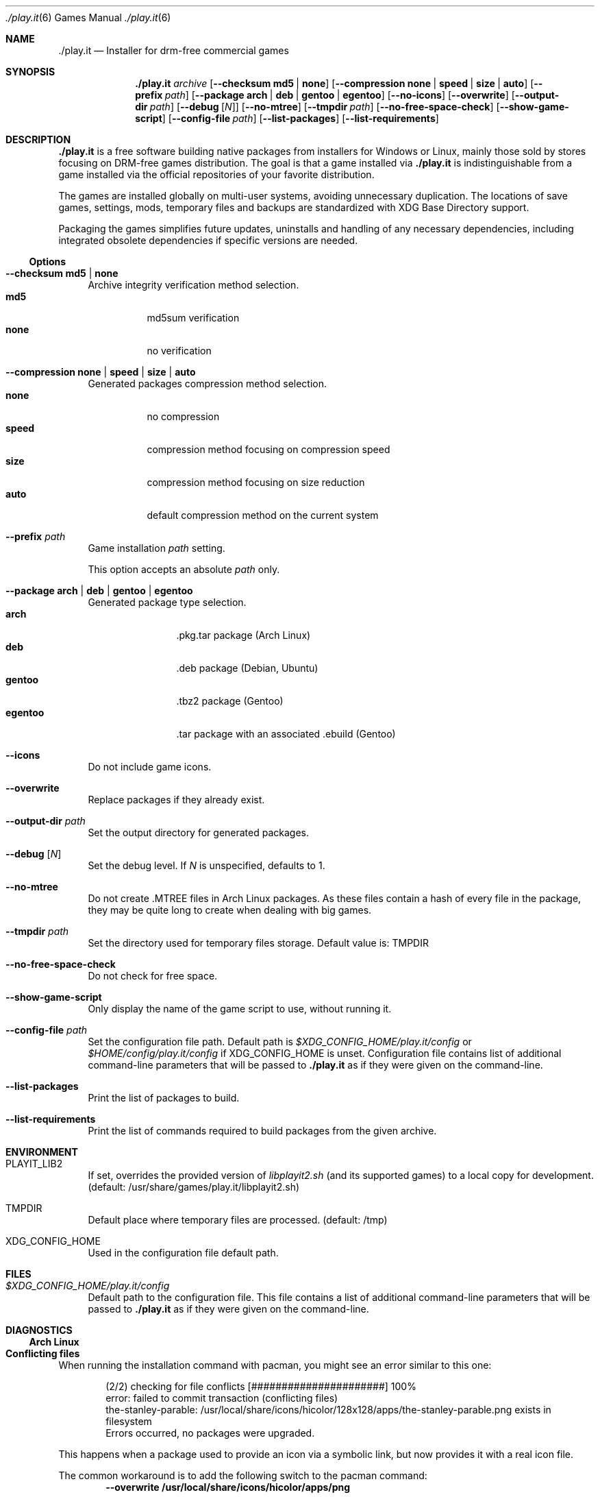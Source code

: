 .Dd $Mdocdate$
.Dt ./play.it 6
.Os
.Sh NAME
.Nm ./play.it
.Nd Installer for drm-free commercial games
.Sh SYNOPSIS
.Nm
.Ar archive
.Op Fl -checksum Cm md5 | Cm none
.Op Fl -compression Cm none | Cm speed | Cm size | Cm auto
.Op Fl -prefix Ar path
.Op Fl -package Cm arch | Cm deb | Cm gentoo | Cm egentoo
.Op Fl -no-icons
.Op Fl -overwrite
.Op Fl -output-dir Ar path
.Op Fl -debug Op Ar N
.Op Fl -no-mtree
.Op Fl -tmpdir Ar path
.Op Fl -no-free-space-check
.Op Fl -show-game-script
.Op Fl -config-file Ar path
.Op Fl -list-packages
.Op Fl -list-requirements
.Sh DESCRIPTION
.Nm
is a free software building native packages from installers for Windows or
Linux, mainly those sold by stores focusing on DRM-free games distribution. The
goal is that a game installed via
.Nm
is indistinguishable from a game installed via the official repositories of
your favorite distribution.
.Pp
The games are installed globally on multi-user systems, avoiding unnecessary
duplication. The locations of save games, settings, mods, temporary files and
backups are standardized with XDG Base Directory support.
.Pp
Packaging the games simplifies future updates, uninstalls and handling of any
necessary dependencies, including integrated obsolete dependencies if specific
versions are needed.
.Ss Options
.Bl -tag -width DS
.It Fl -checksum Cm md5 | Cm none
Archive integrity verification method selection.
.Bl -tag -width indent -compact
.It Cm md5
md5sum verification
.It Cm none
no verification
.El
.It Fl -compression Cm none | Cm speed | Cm size | Cm auto
Generated packages compression method selection.
.Bl -tag -width indent -compact
.It Cm none
no compression
.It Cm speed
compression method focusing on compression speed
.It Cm size
compression method focusing on size reduction
.It Cm auto
default compression method on the current system
.El
.It Fl -prefix Ar path
Game installation
.Ar path
setting.
.Pp
This option accepts an absolute
.Ar path
only.
.It Fl -package Cm arch | Cm deb | Cm gentoo | Cm egentoo
Generated package type selection.
.Bl -tag -width indent-two -compact
.It Cm arch
.No .pkg.tar package (Arch Linux)
.It Cm deb
.No .deb package (Debian, Ubuntu)
.It Cm gentoo
.No .tbz2 package (Gentoo)
.It Cm egentoo
.No .tar package with an associated .ebuild (Gentoo)
.El
.It Fl -icons
Do not include game icons.
.It Fl -overwrite
Replace packages if they already exist.
.It Fl -output-dir Ar path
Set the output directory for generated packages.
.It Fl -debug Op Ar N
Set the debug level. If
.Ar N
is unspecified, defaults to 1.
.It Fl -no-mtree
Do not create .MTREE files in Arch Linux packages. As these files contain a
hash of every file in the package, they may be quite long to create when
dealing with big games.
.It Fl -tmpdir Ar path
Set the directory used for temporary files storage.
Default value is: 
.Ev TMPDIR
.It Fl -no-free-space-check
Do not check for free space.
.It Fl -show-game-script
Only display the name of the game script to use, without running it.
.It Fl -config-file Ar path
Set the configuration file path. Default path is
.Ar $XDG_CONFIG_HOME/play.it/config
or
.Ar $HOME/config/play.it/config
if
.Ev XDG_CONFIG_HOME
is unset.
Configuration file contains list of additional command-line parameters that
will be passed to
.Nm
as if they were given on the command-line.
.It Fl -list-packages
Print the list of packages to build.
.It Fl -list-requirements
Print the list of commands required to build packages from the given archive.
.El
.Sh ENVIRONMENT
.Bl -tag -width DS
.It Ev PLAYIT_LIB2
If set, overrides the provided version of
.Pa libplayit2.sh
(and its supported games) to a local copy for development.
(default: /usr/share/games/play.it/libplayit2.sh)
.It Ev TMPDIR
Default place where temporary files are processed.
(default: /tmp)
.It Ev XDG_CONFIG_HOME
Used in the configuration file default path.
.Sh FILES
.Bl -tag -width DS
.It Ar $XDG_CONFIG_HOME/play.it/config
Default path to the configuration file. This file contains a list of additional
command-line parameters that will be passed to
.Nm
as if they were given on the command-line.
.Sh DIAGNOSTICS
.Ss Arch Linux
.Bl -ohang
.It Sy Conflicting files
When running the installation command with pacman, you might see an error
similar to this one:
.Bd -literal -offset indent
(2/2) checking for file conflicts                  [######################] 100%
error: failed to commit transaction (conflicting files)
the-stanley-parable: /usr/local/share/icons/hicolor/128x128/apps/the-stanley-parable.png exists in filesystem
Errors occurred, no packages were upgraded.
.Ed
.Pp
This happens when a package used to provide an icon via a symbolic link, but
now provides it with a real icon file.
.Pp
The common workaround is to add the following switch to the pacman command:
.Dl --overwrite /usr/local/share/icons/hicolor/\\*/apps/\\*.png
.It Sy 32-bit packages dependencies can not be satisfied
When running the installation command for 32-bit games with pacman, including
.Xr wine 1
ones, you might see an error similar to this one:
.Bd -literal -offset indent
error: failed to prepare transaction (could not satisfy dependencies)
:: unable to satisfy dependency 'wine' required by dungeon-keeper-2
:: unable to satisfy dependency 'wine' required by winetricks
:: unable to satisfy dependency 'winetricks' required by dungeon-keeper-2
:: unable to satisfy dependency 'lib32-libgl' required by dungeon-keeper-2
.Ed
.Pp
This happens when you do not have activated multilib repositories in pacman
configuration. To enable them and complete your game installation, you need to:
.Bl -enum -offset indent -compact
.It
Uncomment the
.Ql [multilib]
section in
.Ql /etc/pacman.conf
(including the line containing
.Ql [multilib]
)
.It
Upgrade your system with
.Ql pacman -Syu
.It
Run again the
.Ql pacman
installation command displayed by
.Nm
.El
More details about multilib repositories can be found on
.Lk https://wiki.archlinux.org/index.php/Official_repositories#multilib "Arch Linux wiki"
.El
.Ss Debian
.Bl -ohang
.It Sy Install i386 packages on an amd64 system
Some games need i386 packages. On a default amd64 setup, i386 packages can not
be installed.
.Pp
The following commands, that need to be run with the root account, allow the
installation of i386 packages with their dependencies:
.Bd -literal -offset indent
dpkg --add-architecture i386
apt-get update
apt-get install libc6:i386
.Ed
.Pp
This needs to be done once per system, afterwards all i386 packages should be
installable.
.Pp
More information about mixing architectures can be found on
.Lk https://wiki.debian.org/Multiarch/HOWTO "Debian documentation"
.It Sy Available innoextract version is too old
When calling
.Nm
on a Windows installer, you could get an error similar to this one:
.Bd -literal -offset indent
Error: Available innoextract version is too old to extract data from the following archive: setup_heroes_of_might_and_magic_3_complete_4.0_(28740).exe
.Ed
.Pp
This happens when the installer you are trying to convert to native packages is
an InnoSetup installer that is not supported by the version of
.Xr innoextract 1
currently available on your Debian. There is a package available from openSuse
Build Service to get an up-to-date version of
.Xr innoextract 1
:
.Lk https://software.opensuse.org/download/package?project=home%3Adscharrer&package=innoextract
.It Sy Depends: libfaudio0 but it is not installable
When installing some packages generated by
.Nm
on a
.Em Debian Buster
(or some derivative), the installation might fail with a message similar to
this one:
.Bd -literal -offset indent
Some packages could not be installed. This may mean that you have
requested an impossible situation or if you are using the unstable
distribution that some required packages have not yet been created
or been moved out of Incoming.
The following information may help to resolve the situation:

The following packages have unmet dependencies:
 owlboy : Depends: libfaudio0 but it is not installable
E: Unable to correct problems, you have held broken packages.
.Ed
.Pp
This is because the
.Ql libfaudio0
package is only available starting with
.Em Debian Bullseye
or through
.Em Debian Buster backports
\&. To enable the Buster backports repository, follow the instructions from
.Lk https://wiki.debian.org/Backports#Adding_the_repository "Debian documentation"
.Pp
Once backports are enabled, you can run again the command to install your game
package.
.Xr apt 1
should no longer complain about some not installable
.Ql libfaudio0
package.
.It Sy undefined symbol: SDL_SIMDAlloc
When trying to run some games installed on a
.Em Debian Buster
(or some derivative), a failure similar to this one may prevent the game
launch:
.Bd -literal -offset indent
\&./Terraria.bin.x86_64: symbol lookup error: …/lib64/libFNA3D.so.0: undefined symbol: SDL_SIMDAlloc
.Ed
.Pp
This is due to a libsdl2 symbol that is not available with the 2.0.9 version of
this library coming from
.Em Debian Buster
official repositories. A more recent libsdl2 is provided on
.Lk https://downloads.dotslashplay.it/resources/debian/buster/libsdl2/ "our server"
.Pp
From this page, download
.Lk https://downloads.dotslashplay.it/resources/debian/buster/libsdl2/libsdl2-2.0-0_2.0.12+dfsg1-4_amd64.deb "libsdl2-2.0-0_2.0.12+dfsg1-4_amd64.deb"
then install this package with
.Xr apt 1 ,
the required command should be similar to
.Dl apt install /home/debian-user/libsdl2-2.0-0_2.0.12+dfsg1-4_amd64.deb
.Pp
Once the updated libsdl2 package is installed, the game should run without the
previous error. There is no need to reinstall the game itself.
